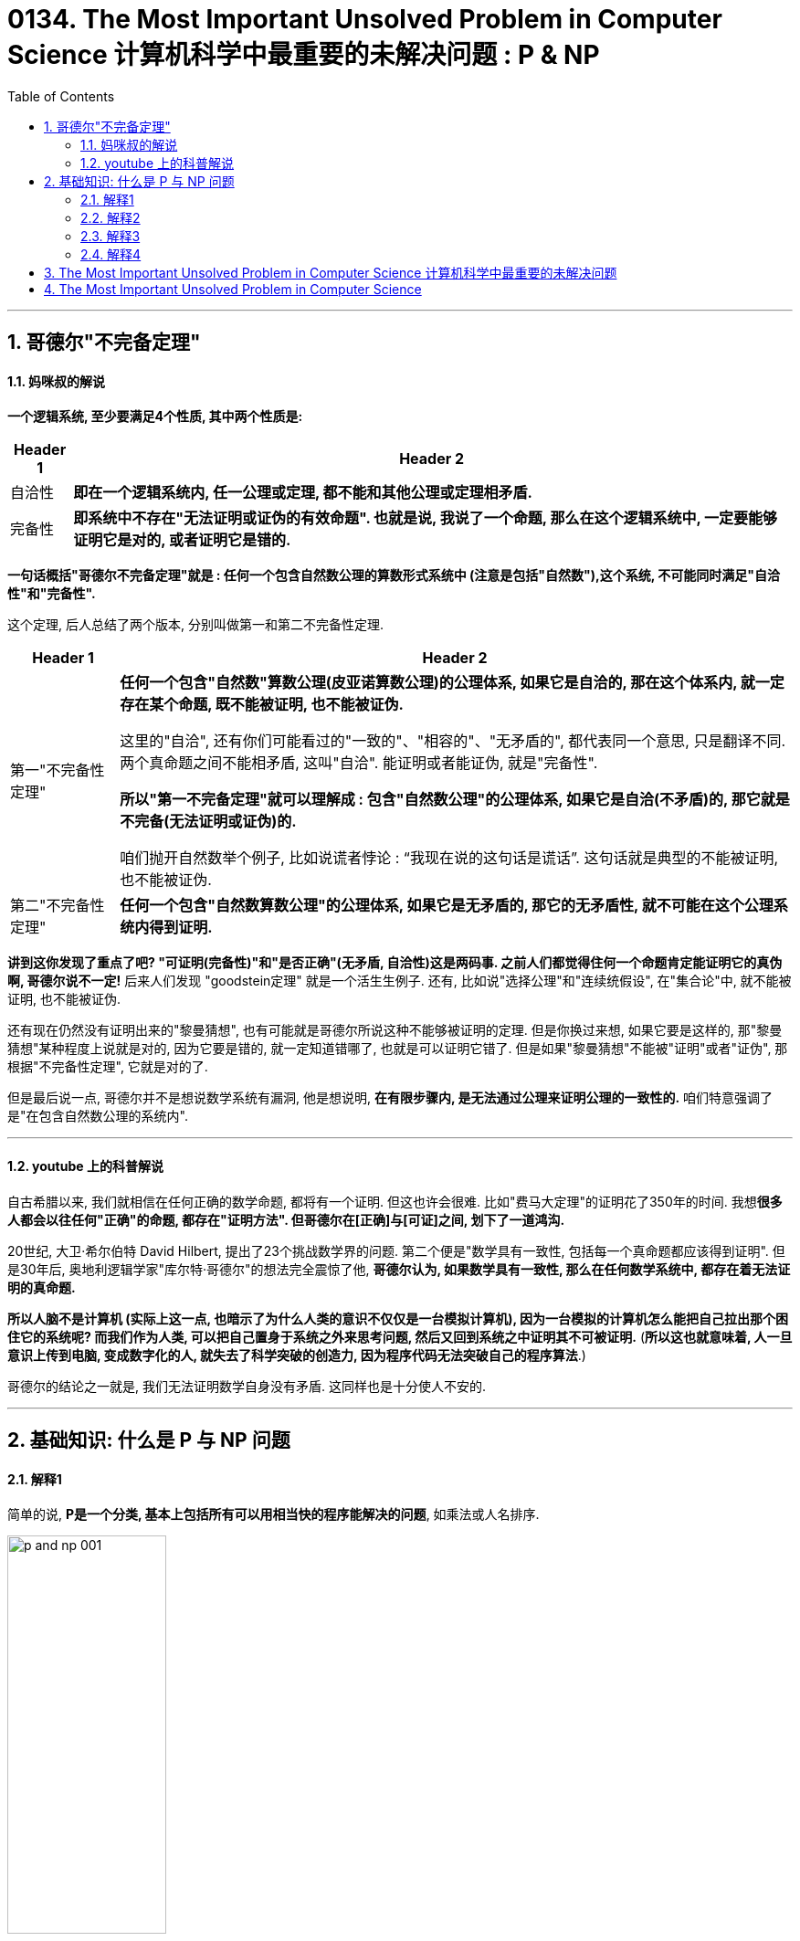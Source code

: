 
= 0134. The Most Important Unsolved Problem in Computer Science 计算机科学中最重要的未解决问题 : P & NP
:toc: left
:toclevels: 3
:sectnums:

'''

== 哥德尔"不完备定理"

==== 妈咪叔的解说

*一个逻辑系统, 至少要满足4个性质, 其中两个性质是:*
[.small]
[options="autowidth" cols="1a,1a"]
|===
|Header 1 |Header 2

|自洽性
|*即在一个逻辑系统内, 任一公理或定理, 都不能和其他公理或定理相矛盾.*

|完备性
|*即系统中不存在"无法证明或证伪的有效命题". 也就是说, 我说了一个命题, 那么在这个逻辑系统中, 一定要能够证明它是对的, 或者证明它是错的.*
|===

*一句话概括"哥德尔不完备定理"就是 : 任何一个包含自然数公理的算数形式系统中 (注意是包括"自然数"),这个系统, 不可能同时满足"自洽性"和"完备性".*

这个定理, 后人总结了两个版本, 分别叫做第一和第二不完备性定理.

[.small]
[options="autowidth" cols="1a,1a"]
|===
|Header 1 |Header 2

|第一"不完备性定理"
|*任何一个包含"自然数"算数公理(皮亚诺算数公理)的公理体系, 如果它是自洽的, 那在这个体系内, 就一定存在某个命题, 既不能被证明, 也不能被证伪.* +

这里的"自洽", 还有你们可能看过的"一致的"、"相容的"、"无矛盾的", 都代表同一个意思, 只是翻译不同.  +
两个真命题之间不能相矛盾, 这叫"自洽". 能证明或者能证伪, 就是"完备性". +

*所以"第一不完备定理"就可以理解成  : 包含"自然数公理"的公理体系, 如果它是自洽(不矛盾)的, 那它就是不完备(无法证明或证伪)的.*

咱们抛开自然数举个例子, 比如说谎者悖论 : “我现在说的这句话是谎话”. 这句话就是典型的不能被证明, 也不能被证伪.

|第二"不完备性定理"
|*任何一个包含"自然数算数公理"的公理体系, 如果它是无矛盾的, 那它的无矛盾性, 就不可能在这个公理系统内得到证明.*

|===

*讲到这你发现了重点了吧? "可证明(完备性)"和"是否正确"(无矛盾, 自洽性)这是两码事. 之前人们都觉得住何一个命题肯定能证明它的真伪啊, 哥德尔说不一定!* 后来人们发现 "goodstein定理" 就是一个活生生例子. 还有, 比如说"选择公理"和"连续统假设", 在"集合论"中, 就不能被证明, 也不能被证伪.


还有现在仍然没有证明出来的"黎曼猜想", 也有可能就是哥德尔所说这种不能够被证明的定理. 但是你换过来想, 如果它要是这样的, 那"黎曼猜想"某种程度上说就是对的, 因为它要是错的, 就一定知道错哪了, 也就是可以证明它错了. 但是如果"黎曼猜想"不能被"证明"或者"证伪", 那根据"不完备性定理", 它就是对的了.

但是最后说一点, 哥德尔并不是想说数学系统有漏洞, 他是想说明, *在有限步骤内, 是无法通过公理来证明公理的一致性的.* 咱们特意强调了是"在包含自然数公理的系统内".

'''

==== youtube 上的科普解说

自古希腊以来, 我们就相信在任何正确的数学命题, 都将有一个证明. 但这也许会很难. 比如"费马大定理"的证明花了350年的时间. 我想**很多人都会以往任何"正确"的命题, 都存在"证明方法". 但哥德尔在[正确]与[可证]之间, 划下了一道鸿沟. **

20世纪, 大卫·希尔伯特 David Hilbert, 提出了23个挑战数学界的问题. 第二个便是"数学具有一致性, 包括每一个真命题都应该得到证明". 但是30年后, 奥地利逻辑学家"库尔特·哥德尔"的想法完全震惊了他, *哥德尔认为, 如果数学具有一致性, 那么在任何数学系统中, 都存在着无法证明的真命题.*

*所以人脑不是计算机 (实际上这一点, 也暗示了为什么人类的意识不仅仅是一台模拟计算机), 因为一台模拟的计算机怎么能把自己拉出那个困住它的系统呢? 而我们作为人类, 可以把自己置身于系统之外来思考问题, 然后又回到系统之中证明其不可被证明.* (*所以这也就意味着, 人一旦意识上传到电脑, 变成数字化的人, 就失去了科学突破的创造力, 因为程序代码无法突破自己的程序算法*.)

哥德尔的结论之一就是, 我们无法证明数学自身没有矛盾.  这同样也是十分使人不安的.











'''

== 基础知识: 什么是 P 与 NP 问题

==== 解释1

简单的说, *P是一个分类, 基本上包括所有可以用相当快的程序能解决的问题*, 如乘法或人名排序.

image:/img/p and np 001.png[,45%]

*还有一个NP分类, 是只要你能得到正确的解决方案, 就可以在一个合理的时间量里, 来检验这个解决方案是否正确.* +
NP类太令人疯狂了, 因为它包含了许多重要的问题.

image:/img/p and np 002.png[,45%]
image:/img/p and np 003.png[,45%]

*如果很幸运, 你也可能发现某个NP问题其实是属于P的, 那么这个问题就有了快速的解决方式, 即我们能用编程程序来解决它.*

image:/img/p and np 004.png[,45%]

但其它很多问题, 就没那么幸运了. +
於是**人们开始怀疑, 是否所有的NP问题其实都是P? 或者NP中的问题, 是否真的比P的那些更难? 这就是P与NP问题.**

image:/img/p and np 005.png[,45%]
image:/img/p and np 006.png[,45%]

*若所有NP问题, 其实都是P问题的话, 那么很多重要但未解的谜题, 就可以用电脑编程来轻易解决了. 特别是生物学和治疗癌症的难题, 以及商业和经济里的难题, 就可以在一夜之间得到奇迹一般的解答.* 或是破解网路金融的加密, 因为它是基于NP问题的.

可以把NP里问题, 看作是像“填字谜题”, 比如数独. 解数独需要很长的时间, 但若我给你已经解决了问题的"数独网格表", 你能很快验证它(即答案)是否正确.

image:/img/p and np 007.png[,45%]

*还有一种比NP更难的问题, 甚至连检查答案的对错都很难. 像是棋局下一步怎么下最好? 我可以告诉你答案,但你怎么会知道到底对不对? 这个问题大到我们永远无法做出一套算法来解决.* 对我们来说, 这就不是一个很好的谜题, 因为我们不可能知道是否已经真正解决了它.

而在P类的谜题中, 检查答案的时间, 都是合理的. 在NP类, 检查答案也是可以的.

*所以问题就是: 如果能快速地检验答案, 是否代表也有快速的方法, 来破解问题呢?* 没人知道答案. 但搞清楚这件事, 能让我们知道一些计算的本质问题.

*P : 代表“多项式时间”P类的问题中, 解决问题的步数.  +
所需要的时间, 可以依问题大小, 用"多项式函数"表达*

image:/img/p and np 009.png[,45%]
image:/img/p and np 010.png[,45%]

几乎每个人都认为NP问题, 比P更多.  但我们还没有能够证明这一点.

image:/img/p and np 011.png[,45%]

在1970年代初, 找快速解法这件事传来坏消息, 复杂度研究发现, *好多的NP问题其实基本上都卡在相同问题上! 可用简单的多项式时间转换, 这些相同的问题称为"NP-complete".* 我们把数独和蛋白质折叠问题, 就加入这一类中. +

*NP-complete 数学术语它的意思是: 这些问题是所有NP问题中真正困难的部分. 如果可找到解决任何NP-complete 问题的快速程序, 就可以解决所有NP问题.*



image:/img/p and np 012.png[,45%]

所以数独之所以这么难, 就是因为它和蛋白质折叠, 有着相同的NP-complete问题. 如果你可以想出一个数独的快速解, 一定要让人知道好不好? 因为快速的解决"蛋白质折叠"问题, 将有助于我们治疗癌症.

*那么为什么证明"P与NP是不是相等"这么难呢? 有趣的是, "证明"本身就是个NP问题.*

*除了NP, 还有更难搞的“EXP”(指数)类问题.* 像是"下棋的最佳棋路?", 运算和险查, 都要耗费指数时间.

image:/img/p and np 013.png[,45%]

这上面一整块区域, 至少都比 NP-complete 难, 被称为“NP-hard".

image:/img/p and np 014.png[,45%]

另外还有“CO-NP”类, 不像NP是能容易检查正确答案, 但它很容易排除错误答案.

image:/img/p and np 015.png[,45%]

还有“P-SPACE”类的问题, 这些问题是若给无限时间, 只使多项式数量存储空间单位的话, 就可以解决.

image:/img/p and np 016.png[,45%]

还有在多项式时间内, 有几率被解决的问题. 这类被称为“BPP”, 它也是可能跟实际上P类相等的一类. BPP的量子计算模拟称为BQP.

image:/img/p and np 017.png[,45%]
image:/img/p and np 018.png[,45%]

image:/img/p and np 019.png[,45%]

这个地方有很多不同定义的小类, 其中的一些被证明是问题的无限层叠, 会比它们之下的稍困难一些.

image:/img/p and np 020.png[,45%]
image:/img/p and np 021.png[,45%]
image:/img/p and np 022.png[,45%]

*这整个复杂度大观园, 它们共同核心真正的主题其实就是: 在给定空间和时间下, 什么可以计算的出来?*



'''

==== 解释2

[.small]
[options="autowidth" cols="1a,1a"]
|===
|Header 1 |Header 2

|P问题 (解决的时间, 呈"多项式"增长)
|P问题，或者可以在"多项式"时间内解决的问题,是计算机相对容易解决的问题类型。 +
我们每天使用电脑做的绝大部分事情, 你可以把它想象成解P中的各种向题。


image:/img/p and np 029.png[,40%] +

多项式是一种数学函数, 比如: latexmath:[ f(n) = n^2] +
image:/img/p and np 030.png[,40%]


**计算机解决"P问题"所需的时间呈"多项式"增长, 随着输入量而增加。 **+
如果有足够的计算能力, P问题中的所有问题, 都可以用计算机在实际的时间内解决。

image:/img/p and np 031.png[,40%]


|NP问题 (解决的时间, 呈"指数级"增长)
|NP问题是一类具有唯一特征的问题。如果给出了解决方案，那么验证它是否正确, 就变得又快又容易。 +
*易解的"P问题", 包含在所有"NP问题"的类别中. 因为它们也可以在"多项式时间"内相对较快地得到验证。* +
image:/img/p and np 032.png[,40%]

然而，有一类NP问题很容易检验, 然而似乎很难在第一时间解决。比如数独和填字游戏, "验证答案"的速度比"解决答案"的速度要快得多。*它们的复杂性, 随着输入的增加, 呈"指数增长".* +
image:/img/p and np 033.png[,40%]
image:/img/p and np 034.png[,40%]

这样, 大量输入增加的复杂性, 很快就会超过计算机的极限. 单靠暴力破解就几乎是不可能的了。 所花的时间到宇宙毁灭, 也不够解决出问题. +
image:/img/p and np 035.png[,40%]

科学家证明了一些NP问题, 其实是属于更简单的P类. 这样, 计算机程序就能用来解决这些问题. 这就引出了一个疑问, 是否所有的NP问题都属于P问题吗? 换言之, 今天的计算机, 能解决人类所有看起来难以解决的问题吗? +
如果能证明 NP=P, 则这会带来深远的影响, 人类就能用电脑(包括人工智能)解决世上几乎所有的问题. 同样, 这也意味着, 所有现有的加密方法, 都能被破解. 各国的军事机密, 你的在线隐私, 加密钱包, 安全保障会立即失效.

科学家也发现了**"NP完备性"的现象, 即: 几乎所有NP中众所周知的难题, 实际上都是等价的。 这意味着, 如果你能证明其中一个NP 等于 P, 就等于你解决了所有NP问题. ** +
image:/img/p and np 036.png[,40%]
image:/img/p and np 037.png[,40%]

已知的"NP完全问题"有数百个, 找到一个单一的解决方案, 就能在多个方面取得突破, 包括物理学、经济学和生物学。 +
"NP完全问题"包括一系列你可能听说过的著名问题, 包括: +
image:/img/p and np 038.png[,40%]
image:/img/p and np 039.png[,40%]
image:/img/p and np 040.png[,40%]

然而，大多数计算机科学研究人员认为, P不等于NP。证明"P不等于NP"是最难的问题之一.

|===







==== 解释3

image:/img/0124.svg[,80%]



*"时间复杂度"并不是表示一个程序解决问题需要花多少时间，而是当问题规模扩大后，程序需要的时间长度, 增长得有多快。* +
也就是说，对于高速处理数据的计算机来说，处理某一个特定数据的效率, 不能衡量一个程序的好坏，而应该看当这个数据的规模变大到数百倍后，程序运行时间是否还是一样，或者也跟着慢了数百倍，或者变慢了数万倍。

[.small]
[options="autowidth" cols="1a,1a"]
|===
|时间复杂度 |解释

|O(1)的时间复杂度 /常数级复杂度
|*不管数据有多大，程序处理花的时间始终是那么多的*，我们就说这个程序很好，具有 O(1)的时间复杂度，也称"常数级复杂度"

|O(n)
|*数据规模变得有多大，花的时间也跟着变得有多长，这个程序的时间复杂度就是 O(n).* +
比如找n个数中的最大值；而像冒泡排序、插入排序等

image:/img/p and np 023.png[,40%]


|latexmath:[ O(n^2)]
|数据扩大2倍，时间变慢4倍的，属于 latexmath:[ O(n^2)] 的复杂度。

image:/img/p and np 024.png[,40%]


|latexmath:[ O(n^n)]
|还有一些穷举类的算法，*所需时间长度成几何阶数上涨*，这就是  latexmath:[ O(n^n)] 的**"指数级"复杂度**，甚至  stem:[ O(n!)] 的**"阶乘级"复杂度**。

image:/img/p and np 025.png[,40%]


不会存在  latexmath:[ O(2n^2)] 的复杂度，因为前面的那个“2”是系数，根本不会影响到整个程序的时间增长。 +
image:/img/p and np 026.png[,40%]

同样地，  latexmath:[ O(n^3 + n^2)]  的复杂度也就是  latexmath:[ O(n^3)] 的复杂度。 +
image:/img/p and np 027.png[,40%]


我们会说，一个 latexmath:[ O(0.01 n^3)]  的程序的效率比 latexmath:[ O(100 n^2)] 的效率低，尽管在 n 很小的时候，前者优于后者，但后者时间, 随数据规模增长得慢，最终 latexmath:[ O(n^3)] 的复杂度将远远超过 latexmath:[ O(n^2)] 。 +
image:/img/p and np 028.png[,40%]


我们也说， latexmath:[ O(n^{100})] 的复杂度小于 latexmath:[ O(1.01^n)] 的复杂度。 +
image:/img/p and np 041.png[,40%]


|===

容易看出，前面的几类复杂度, 被分为两种级别，其中后者的复杂度, 无论如何都远远大于前者： +
-> 一种是   latexmath:[ O(1), O(log(n)), O(n^a)]  等，我们把它叫做"多项式级"的复杂度，因为它的规模n出现在"底数"的位置； +
-> 另一种是 latexmath:[ O(a^n), O(n!)]  型复杂度，它是**"非多项式级"的，其复杂度计算机往往不能承受。**

image:/img/p and np 042.png[,40%]

*当我们在解决一个问题时，我们选择的算法通常都需要是"多项式级"的复杂度，*"非多项式级"的复杂度需要的时间太多，往往会超时，除非是数据规模非常小。

自然地，人们会想到一个问题：**会不会所有的问题, 都可以找到复杂度为"多项式级"的算法呢？**很遗憾，答案是否定的。有些问题甚至根本不可能找到一个正确的算法来，这称之为“不可解问题”(Undecidable Decision Problem)。

例如, Hamilton回路。问题是这样的：给你一个图，问你能否找到一条经过每个顶点一次且恰好一次（不遗漏也不重复）最后又走回来的路（满足这个条件的路径叫做 Hamilton回路 ）。这个问题现在还没有找到"多项式级"的算法。事实上，这个问题就是我们后面要说的"NPC问题"。 +
image:/img/Hamilton回路.webp[,20%]

[.small]
[options="autowidth" cols="1a,1a"]
|===
|Header 1 |Header 2

|P类问题
|**如果一个问题, 可以找到一个能在"多项式"的时间里解决它的算法，那么这个问题就属于P问题。** +
**P是英文单词"多项式"的第一个字母。** +

哪些问题是P类问题呢？通常 NOI (全国青少年信息学奥林匹克"竞赛") 和 NOIP (全国青少年信息学奥林匹克"联赛") 不会出不属于"P类问题"的题目。我们常见到的一些信息奥赛的题目, 都是P问题。道理很简单，一个用穷举换来的"非多项式级时间"的超时程序, 不会涵盖任何有价值的算法。

|NP类问题
|NP问题不是非P类问题。**"NP问题"是指"可以在多项式的时间里, 验证一个解"的问题。**NP问题的另一个定义是，*"可以在多项式的时间里, 猜出一个解"的问题。* +

在这类题中，找到一个解很困难，但验证一个解很容易。比如验证一个解只需要O(n)的时间复杂度. +
*对于不是"NP问题"的问题，即你猜到了解, 但是没用，因为你不能在多项式的时间里去验证它。*

很显然，前面所说的"Hamilton回路"就是NP问题，因为验证"一条路是否恰好经过了每一个顶点"非常容易。但我要把问题换成这样：试问一个图中, 是否不存在"Hamilton回路"。这样问题, 就没法在"多项式的时间里"进行验证了，因为除非你试过所有的路，否则你不敢断定它“没有Hamilton回路”。

**之所以要定义NP问题，是因为通常只有"NP问题"才可能找到"多项式"的算法。**我们不会指望一个连"多项式地验证一个解都不行"的问题, 存在一个"能解决该问题的多项式级的算法"。信息学中的号称最困难的问题——“NP问题”，实际上是在探讨NP问题与P类问题的关系。

很显然，**所有的P类问题, 都是NP问题。也就是说，能"多项式地解决一个问题"，必然能"多项式地验证一个问题的解"**——既然正解都出来了，验证任意给定的解, 也只需要比较一下就可以了。


关键是，**人们想知道 : 是否所有的"NP问题", 都是"P类问题"?**我们可以再用集合的观点来说明。如果把所有P类问题归为一个集合P中，把所有 NP问题划进另一个集合NP中，那么，显然有P属于NP。现在，*所有对NP问题的研究都集中在一个问题上，即究竟是否有P=NP？通常所谓的“NP问题”，其实就一句话：证明或推翻P=NP。*

目前为止这个问题还“啃不动”。但是，**人们普遍认为，P=NP不成立，**也就是说，多数人相信，存在至少一个不可能有多项式级复杂度的算法的NP问题。**人们如此坚信P≠NP是有原因的，就是在研究NP问题的过程中, 找出了一类非常特殊的NP问题, 叫做"NP-完全问题"，也即所谓的"NPC问题"。C是英文单词“完全 complete ”的第一个字母。**

|NPC问题
|为了说明NPC问题，我们先引入一个概念——约化(Reducibility，有的资料上叫“归约”)。 +
简单地说，*一个问题A可以"约化为"问题B的含义即是 : 可以用问题B的解法, 来解决问题A. 或者说，问题A可以“变成”问题B。*

**“问题A可约化为问题B”有一个重要的直观意义：B的时间复杂度, 高于或者等于A的时间复杂度。**也就是说，问题A不比问题B难。这很容易理解。既然问题A能用问题B来解决，倘若B的时间复杂度比A的时间复杂度还低了，那A的算法就可以改进为B的算法，两者的时间复杂度还是相同。正如解一元二次方程比解一元一次方程难，因为解决前者的方法可以用来解决后者。

好了，**从约化的定义中我们看到，一个问题约化为另一个问题，"时间复杂度"增加了，问题的应用范围也增大了。通过对某些问题的不断约化，我们能够不断寻找复杂度更高，但应用范围更广的算法, 来代替复杂度虽然低，但只能用于很小的一类问题的算法。**

*很显然，约化具有一项重要的性质：约化具有传递性。如果问题A可约化为问题B，问题B可约化为问题C，则问题A一定可约化为问题C。*

当然，*我们所说的“可约化”是指的可“多项式地”约化(Polynomial-time Reducible)，即变换输入的方法是能在"多项式的时间里"完成的。约化的过程只有用"多项式的时间完成"才有意义。*

再回想前面讲的P和NP问题，联想起"约化"的"传递性"，自然地，**我们会想问，如果不断地"约化"上去，不断找到能“通吃”若干小NP问题的一个稍复杂的大NP问题，那么最后, 是否有可能找到一个"时间复杂度"最高，并且能“通吃”所有的 NP问题的这样一个超级NP问题？答案居然是肯定的。** +

**也就是说，存在这样一个NP问题，所有的NP问题都可以约化成它。换句话说，只要解决了这个问题，那么所有的NP问题都解决了。这种问题的存在难以置信，并且更加不可思议的是，这种问题不只一个，它有很多个，它是一类问题。这一类问题就是传说中的"NPC 问题"，也就是"NP-完全问题"。**

NPC问题的出现, 使整个NP问题的研究得到了飞跃式的发展。我们有理由相信，NPC问题是最复杂的问题。再次回到全文开头，我们可以看到，**人们想表达一个问题不存在"多项式"的高效算法时, 应该说它“属于NPC问题”。**此时，我的目的终于达到了，*我已经把NP问题和NPC问题区别开了。*

*"NPC问题"的定义非常简单。同时满足下面两个条件的问题, 就是NPC问题: 首先，它得是一个NP问题；然后，所有的NP问题都可以约化到它。* +
证明"一个问题是NPC问题"也很简单。先证明它至少是一个NP问题，再证明其中一个已知的NPC问题能约化到它（由约化的传递性，则NPC问题定义的第二条也得以满足；至于第一个NPC问题是怎么来的，下文将介绍），这样就可以说它是NPC问题了。

**既然所有的NP问题都能约化成NPC问题，那么只要任意一个NPC问题找到了一个多项式的算法，那么所有的NP问题都能用这个算法解决了，NP也就等于P 了。**因此，给NPC找一个多项式算法太不可思议了。因此，前文才说，“正是NPC问题的存在，使人们相信P≠NP”。我们可以就此直观地理解，*NPC问题目前没有多项式的有效算法，只能用指数级甚至阶乘级复杂度的搜索。*

|NP-Hard问题
|**"NP-Hard问题"是这样一种问题 : 它满足"NPC问题"定义的第二条, 但不一定要满足第一条（就是说，"NP-Hard问题"要比 "NPC问题"的范围广）。** +

**"NP-Hard问题"同样难以找到"多项式"的算法，**但它不列入我们的研究范围，因为**它不一定是NP问题。 也就是说, 即使"NPC问题"发现了"多项式级"的算法，"NP-Hard问题"有可能仍然无法得到"多项式级"的算法。**

事实上，由于NP-Hard 放宽了限定条件，它将有可能比所有的"NPC问题"的时间复杂度更高, 从而更难以解决。

NP-Hard 问题：若问题A不属于 "NP 问题"，已知某—"NPC 问题"可在多项式时间之内转化为问题A，则称A为NP-Hard难题。例如，“TSP”(旅行商问题) 是 NP-Hard问题.

**"NP-Hard问题"难以找到一个有效的算法，并且认为, 这类问题的大型实例不能用精确算法求解，必须寻求这类问题的有效的近似算法，**比如最短路径（TSP(旅行商问题)、VRP(车辆路径问题)等）. *验证其中某一个解是否为最优都是很难的一件事情，除非全部试验一遍.*

- 旅行商问题 (Traveling Salesman Problem，TSP)，又叫货郎担问题，它是图论中一个经典的组合优化问题。经典的TSP可以描述为：**一个商品推销员要去若干个城市推销商品，**该推销员从一个城市出发，需要经过所有城市一次并且仅一次之后，回到出发城市。*问他应如何选择在城市之间的行程路线，以使他走过的总路程最短。* +
image:/img/p and np 043.jpg[,30%]

- 车辆路径问题（vehicle routing problem, VRP），它是指一定数量的客户，各自有不同数量的货物需求. **配送中心向客户提供货物，**由一个车队负责分送货物，组织适当的行车路线，目标是使得客户的需求得到满足，并能在一定的约束下，*达到诸如路程最短、成本最小、耗费时间最少等目的。* +

image:/img/Classical-Vehicle-Routing-Problem.png[,50%]

逻辑电路问题, 是NPC类问题的“鼻祖”。有了第一个NPC问题后，一大堆NPC问题就出现了，因为**再证明一个新的NPC问题, 只需要将一个已知的NPC问题约化到它就行了。**后来，Hamilton 回路成了NPC问题，TSP问题也成了NPC问题。*现在被证明是NPC问题的有很多，对于任何一个, 只要找到了多项式算法的话, 那么所有的NP问题都可以完美解决了。*

|===

'''

==== 解释4

"公理化方法"是说，我们可以这样来开创一个数学分支∶ **先是构建一套基本假设——“公理”，然后从这套公理出发进行逻辑推导，从而产生出这个数学分支中的所有事实。这样，"真理"就化归为“能从公理出发而得到证明的东西”。**这个数学观点最早是由古希腊数学家泰勒斯于公元前700年前后提出的.  +
例如，欧几里得在他著作《原理》中，就是首先列出 5条基本公理，然后从这些公理出发, 推导出所有的定理, 来阐述几何学的。

公理化方法的问题在于，如何“构建”公理，这并不容易。欧几里得的“平行”公设就引发了人们数百年的争论，这导致了数学家研究出各种“非欧几何”。

直到19世纪后期，希尔伯特进行了一次严密的研究，一套完整的几何公理才得以建立起来。之后, 希尔伯特提出，对于数学的任何其他分支, 都能够“构建出”一套公理，这一想法后来被称为"希尔伯特计划"。*希尔伯特希望在数学的任何领域，写出一套基本的假设（公理），而这个数学分支中的所有事实, 都可以由这套公理推出，这在理论上可行的。*

1931年，**哥德尔的"不完备定理"（不完全性定理）**令整个数学界为之震惊。**他的发现就是这个假设并不成立。他证明在数学的任何包含初等算术的部分中，不论你写出多少条公理，总是会存在一些正确的陈述无法从这些公理出发而得到证明。这彻底粉碎了希尔伯特计划。**


设想你是一位推销员，你的大本营在A城市。你必须驾车去B、C和D这三个城市推销商品，从A出发，最后还要回到A。如何安排路线, 才能使你走过的总路程尽可能地短? +
这相当于是个全排列: 即一共有 latexmath:[ 3! = 3*2=6] 种不同的路径选择. +

image:/img/p and np 044.webp[,30%]

如果是要去10个城市呢? 就是 latexmath:[ 10!=3.6288\times 10^6 ]

由于"阶乘数"增长得如此之快，还没增加几个城市，计算机也不堪重负了。

替代的解决方法有两种:

1. 一种方法是寻求"近似解"。我们不是去寻找一条总路程最小的路线，而是去寻找一条与最佳路线的长度偏差落在（比方说）5%以内的路线。
2. 另一种方法是, 只对一些特定的城市组合(即子集), 来寻求一个准确的答案，以减少可能路线的数目。但这种方法有个明显的缺点，就是你得到的答案只适用于特定"某个组"的情况。增加或减少一个城市(即子集变动了)，就得重头再来算。

在工业制造种, 比如汽车制造中, 也面临着相同的问题(计算所有"工序所需的最长耗时"). 我们也是用"分组"(分成一个个子集)来解决.  一旦你将这些工作分了组，使得每组工作, 可以与所有其他组同时进行，那么计算"总时间", 你只需将每组中的工作时间加起来，然后在这些时间中找出一个最长的。

数学家进一步思考的是: 能否证明一个问题"真的不存在有效的解法"（不考虑近似方法）? 如果能证明"一个问题的确实现不了能求得精确解", 那么一开始就去花费大量的时间和计算资源来试图解决它, 就是没有意义的了。

*即, 能否找出一种方法, 来度量在一台计算机上执行一项特定任务, 需要多长时间?*
以推销员问题为例，答案（至少）依赖两样东西∶ 所使用的计算机, 和城市的数量。

很明显，**一个问题所涉及的数据越多，花费在计算上的时间也越长。但是长出多少呢？**如果数据总量增加了一个确定的数量，计算时间会增加多少呢？例如，如果我们将数据总量翻一番，计算时间是不是也会翻一番？ *我们要做的, 是弄清楚这个计算所涉及的基本步骤有多少。这就把问题从"度量时间"转化为对"基本步骤"计数了。*

**什么是一个基本步骤？以算术为例，一个"基本步骤"就是"将两个单独的数相加或相乘"。**算上进位，把两个N位数相加至多涉及3N个基本步骤。例如，将两个4位数相加需要3×4=12个基本步骤。


把两个N位数相乘的标准方法涉及N^2个基本的整数对乘法，最多再加上处理进位的N个加法。一共最多有N^2＋N个基本运算。注意到表达式N^2＋N的值总是小于N^2＋N^2，即2N^2。于是，两个N位数相乘所涉及的基本运算少于2N^2个。

image:/img/p and np 045.webp[,40%]


既然我们只是同意用"基本步骤"来进行分析，而不是用"计算时间"进行分析，我们或许应该称之为“线性基本步骤”而不是“线性时间”。但是由于这类分析的原本目的是要了解计算机执行一个特定任务需要花多少时间，所以最初采用了“线性时间”，这就固定了下来。

我们可以假定，任何基本运算都需要相同的固定时间，那么基本步骤的数目就直接对应于计算所花的时间。

词组“线性时间”中的“线性”是指，如果你画出"步骤数目"与"数据规模"之间关系的图像，那将是一条直线。（直线的方程式将是S=CN，S是步骤数目。）

相应地，乘法是一个"平方时间"过程。一般来说，如果一个过程, 对规模为N的数据, 至多需要C×N^2个步骤来完成，其中C是某个固定的数，那么它就被说成是以平方时间运行。

*一个比"线性时间过程"和"平方时间过程"更为一般的概念, 是“多项式时间过程”，一个"多项式时间过程", 是对规模为N的数据, 至多需要 C×N^k 个基本运算的过程，其中C和k是某两个固定的数。*

*所有的算术四则运算（加、减、乘、除）, 都是"多项式时间过程"。*

**当面对一个计算过程时，理论工作者就寻找这样一个代数表达式（例如CN、CN^2或CN^k），它能给出这一过程"对于规模已知为N的数据来说，所需要的基本步骤数目"的一个上界估计。**他们称这样的表达式为**这个过程的"时间复杂性函数"。**

[.small]
[options="autowidth" cols="1a,1a"]
|===
|Header 1 |Header 2

|多项式时间过程
|多项式时间过程, 是以"多项式表达式"为"时间复杂性函数"的过程。

大致而言，多项式时间过程, 是计算机能有效处理的一种过程。**如果那两个固定的数C和k都十分巨大，那么计算时间可达数亿年。**不过在实际上，日常生活中往往会产生的"多项式时间过程"所具有的C和k的值, 是完全适度的，k一般是个一位数，因此它们确实能被计算机有效地处理。

|指数时间过程
|*还有一个类型称为“指数时间过程”，当数据规模为N时，需要2^N个基本步骤来完成的过程*（底数也可以是某个大于2的数）。

**"指数时间过程"几乎无法在计算机上运行，因为随着N的增大，步骤增加速度太快。**如果在一个国际象棋盘上以2^N的规律放硬币，那么最后一格硬币的高度能一直伸到半人马座的比邻星（37万亿千米）。

对于在工业和商业中产生的**几乎所有的"指数时间过程"，即使要处理规模相当适度的数据，也要让世界上最快的计算机花上比宇宙寿命还要长的时间。**

显而易见，*如果对于一个特定的问题，你所知道的唯一解决方法是使用"指数时间过程"，那么你将不可能解决这个问题，除非数据规模非常小。*
|===


NP问题

"多项式时间过程"与"指数时间过程"之间的鸿沟, 也说明了这种分类的一个明显缺点∶它太过粗略了。数学家意识到了这一点后，便寻找中间尺度的过程复杂性。他们注意到，**对于像求解推销员问题的过程来说，困难并不是由于复杂的计算。**使得问题几乎无法解决的原因，*是需要检查的可能性的数量之多，使得完成全部过程所需要的时间长得令人绝望。*

为了试图把这种过程, 与一种真正"复杂计算"的过程, 区分出来，数学家提出了第三种类型∶"非确定性多项式时间过程"，或简称"NP过程"。由于通常的计算机都是确定性的，所以采用“非确定性”这个词会给人们一个暗示，即这个新概念是一个理论的东西，与实际的计算基本无关。下面是它的大致思想。

设想你有一台这样的计算机，它能在一次计算的某些阶段, 从许多备选的数中作出一个完全随机的选择。比方说，当面对推销员问题的一个具体例子的时候，这台计算机能从这位推销员可以走的所有可能的路线中, 随机地选出一条。为了解出这个问题，这台计算机选出一条路线, 并算出相应的总距离。这条选出的路线不是最短路线的概率是极大的。但假定这台特别的计算机, 具有好得不可思议的运气，使得它总是作出最佳的选择。于是它会在多项式时间内解决这个问题。作出一个随机猜测并能幸运地猜中的本领，使得我们避开了可能性的数量大得令人绝望这个难题。

**一般说来，如果一个问题或任务, 可以用一台非确定性计算机在"多项式时间"内解出或完成，我们就说它是NP型的，**而非确定性计算机, 就是能从一系列备选对象中, 作出一个随机选择, 而且能极其幸运地选中的计算机。

*但要注意的是，这种计算机必须要检验它的猜测的正确性。NP类的本质在于，仅仅是"可能性的巨大数量"造成了困难。对于一个NP问题，"检验一个给定的答案是否正确"这件事, 必须是能在"多项式时间内"完成的。*

从直觉上说，NP问题介于"多项式时间问题"（简称P问题）与"指数时间问题"之间。因为NP概念建立在一个完全不现实的想法上，即有一种计算机能老是作出最佳的随机选择，所以它是纯理论的。然而它显示出相当大的重要性。一个理由是，*在工业和管理中出现的大多数"指数时间问题"都是NP型的。使得它们很难解决的原因, 并不是有关的计算很复杂，而是必须对极其大量的实质上相同的情况, 重复执行一种相对容易的计算。*

当NP分类于20世纪60年代第一次被提出时，计算机科学家臆断P类与NP类并不是同一个类——**虽然每个P问题当然都是NP问题，但是有一些NP问题肯定不属于P类。**理由是，看来一台运行"多项式时间"算法的标准计算机, 无论如何也不可能表现得像一台想象的非确定性计算机作准确猜测时那样。例如，专家们认为，如果没有一台假想的非确定性计算机的准确猜测能力，推销员问题也许根本不可能在多项式时间内解决。

人人都认为这只是个时间问题∶迟早有人会给出某个可证明不属于P类的NP问题——不是推销员问题，就是其他什么问题——从而证明P和NP是不同的问题类。但这件事至今没有发生。也没有人能证明相反的结论。于是，P对NP问题产生了。

20世纪60年代后期，这个问题已相当重要。*工业与管理中的许多重要问题, 都被证实是NP问题。如果能证明P就是NP，那无疑将激发人们以极大的努力去找出解决这些重要问题的有效过程。*

我应该指出，**即使证明了NP与P相同，这本身并不能导致人们得出解决具体的NP问题的有效过程。它表明的只是任何NP问题在原则上可用一个多项式时间过程解决。**关于这样的一个过程可能是什么样的，它不一定会提供什么线索。

这时，库克登场了。**库克证明存在一个特殊的NP问题，它具有一种奇特的性质∶如果这个特殊的问题能用多项式时间过程解决，那么其他任何的NP问题也能。**这是一个关于什么类型的任务可以在一台非确定性计算机上执行的问题。

库克证明其结论的方法是∶他显示了怎样可以将任意给出的NP问题转化成他这个特殊的问题，这样，如果他这个问题能在多项式时间内解决，那么通过转换，那个给出的NP问题也能。库克将这个性质命名为"NP完全性"。根据库克的定义，对于一个NP问题，如果发现了一个可以解决它的"多项式时间过程", 将意味着，NP类中的每一个问题都可以用一个多项式时间过程解决，则这个NP问题被称为"NP完全"的。

虽然库克的问题是一个来自形式逻辑的高度理论性的问题，但没过多久，卡普等人就证明了其他许多更为令人熟悉的NP问题也具有这个NP完全性，其中包括推销员问题。

对工业界人士而言，发现能解决诸如推销员问题的有效过程就意味着利润大幅增长。这并不是说NP完全性就意味着一个问题肯定不能有效地解决。准确点说，证明一个特定的问题是NP 完全的，就对它的难度，以及你将找到一个多项式时间过程来解决它的不可能程度给出了一个尺度。下面解释一下。

现在假设你发现你的NP问题事实上是NP完全的。那么大多数专家就把此作为一个不值得花费时间和精力来为它寻找一个完整解的充足理由。他们转而把自己的精力用在寻找一个好的近似通解上。因此，尽管NP分类具有高度的人为性质，但它的确有助于管理者决定把他们的研究精力投在什么地方。






但是未被解决的P对NP问题依然潜伏在每一件事情后面。一个关于P与NP相同的证明将在原则上使得关于NP 完全性的所有研究都变得徒劳。这样的证明还会对互联网的安全产生严重的后果。因为破译RSA密码是一个NP问题。人们还不知道RSA加密系统的破译问题是不是NP完全的（很可能不是），因此，用不着证明P与NP相同，也许就会研究出这个问题的一个多项式时间解法。而另一方面，如果证明了P与NP相同，那么立即就说明RSA系统的破译问题可以在多项式时间内解决。那样的话，整个互联网的安全系统将处于极不可靠的状态。

P vs NP





P与NP是相同还是不同？发现有许多问题是NP完全的，就意味着数学家有许多种方法来试图证明P=NP。无论哪一个NP完全问题，只要找到一个能解决它的多项式时间过程，那么就立即得到P=NP。例如，一个解决推销员问题的多项式时间过程，就是关于P=NP的一个证明。

不过，要证明P与NP不同，你必须去找一个你能证明不存在多项式时间过程解法的NP问题。这个问题可以是一个已知的问题。例如，如果你能证明推销员问题肯定无法用多项式时间过程解决，那么你就证明了P与NP并不相同。

这并不像你想的那样简单。取某个能解决推销员问题的特殊过程并且证明它不是多项式时间过程，这是不够的。证明迄今研究出的所有过程没有一个是以多项式时间运行，也是不够的。确切地说，你必须证明不可能存在以多项式时间解决这个问题的过程。这意味着你的证明必须考虑可以解决这个问题的任何过程，不仅仅是那些已知的，还要包括将来可能发现的任何过程。

在圈外人看来这也许有些奇怪，但是数学家已在某些情况下能证明关于这种未知的对象集合的结果。库克对NP完全性的证明就是这样一种结果。他证明了如果他那个特殊的NP问题可以在多项式时间内解决，那么包括所有尚未发现的NP问题在内的任何其他NP问题都同样可以在多项式时间内解决。然而，在证明P≠NP的情况中，没人能证明存在某个NP问题，它无法用多项式时间过程求解。这就是P对NP问题为什么会成为一个千禧难题。


https://www.zhihu.com/question/67578069

'''

https://www.scientificamerican.com/article/the-most-important-unsolved-problem-in-computer-science/



== The Most Important Unsolved Problem in Computer Science  计算机科学中最重要的未解决问题


Here’s a look at *the million-dollar math problem* at *the heart of computation* When the Clay Mathematics Institute *put* individual 单独的；个别的;一个人的；供一人用的 $1-million prize bounties *on* seven unsolved mathematical problems, they may have undervalued 低估…的价值 one entry  参赛作品；竞赛答题 — by a lot. +
下面是计算核心的百万美元数学问题。当克莱数学研究所针对七个未解决的数学问题单独颁发 100 万美元奖金时，他们可能低估了其中一项条目的价值——大大低估了。 +

If mathematicians 数学家 were to resolve, in the right way, computer science’s “P versus NP” question, the result *could be worth worlds* more than $1 million — they’d be cracking most online-security systems, revolutionizing  (v.)彻底改变；完全变革 science and even mechanistically 机械地 solving the other six of the so-called Millennium 一千年,千年期 Problems, all of which were chosen in the year 2000. +
如果数学家以正确的方式解决了计算机科学的“P 与 NP”问题，其结果可能价值超过 100 万美元——它将破解大多数在线安全系统，彻底改变科学，甚至机械地解决其他六个所谓的千年问题. 它们都是在 2000 年被选出来的。 +


[.my1]
.案例
====
.If mathematicians were to resolve,
**表示对"将来情况"的假设时，从句的谓语动词, 用过去式(be动词用were)或者“should/were to+动词原形”的形式，**主句的谓语动词用“should/would/could/might+动词原形”的形式. +
-  *If it were to rain tomorrow*, the sports meeting would be put off. 如果明天下雨, 运动会就会延期。

.the result could be worth worlds more than $1 million
在这句话中，"worlds" 的意思是比喻性的，表示价值非常大、远远超过一百万美元。换句话说，这个结果的价值相当于世界上的很多东西的总和，是一个强调巨大价值的说法。
====

*It’s hard to overstate (v.)夸大；夸张；言过其实 the stakes* （在公司、计划等中的）重大利益，重大利害关系 surrounding the most important unsolved problem in computer science. +
对这个围绕计算机科学中最重要的未解决问题, 其重大利益怎么强调都不为过。 +

P versus NP concerns (v.)影响，涉及，牵涉（某人） *the apparent (a.)显而易见；明白易懂；显然 asymmetry* (n.)不对称 between *finding solutions to problems* and *verifying solutions to problems*. +
P 与 NP 问题,  涉及"寻找问题的解决方案" 和"验证问题的解决方案"之间明显的不对称性。 +

For example, imagine (v.) *you’re planning a world tour* to promote (v.) your new book. +
例如，假设您正在计划一次世界巡演, 来宣传您的新书。 +

You pull up 停下来，停车 Priceline 一家线上旅游服务公司 and start testing routes, but *each one you try* blows (v.)（在某事物上）花大钱，挥霍;炸开 your total trip budget. +
您打开 Priceline 并开始测试路线，但您尝试的每一条路线都会超出您的总旅行预算。 +


[.my1]
.案例
====
.blow
[ VN] ~ sth (on sth) : ( informal ) to spend or waste a lot of money on sth （在某事物上）花大钱，挥霍
====

Unfortunately, as *the number of cities* grows (v.) on your worldwide tour, `主` *the number of possible routes* to check `谓` skyrockets (v.)飞涨；猛涨 exponentially (ad.)以指数方式, rapidly *making it infeasible* 不易实行的, 不可行的 even for computers *to exhaustively 彻底地，耗尽一切地 search (v.) through* every case. +
不幸的是，随着你的环球旅行中, 城市数量的增加，可能的检查路线数量呈指数级增长，很快就使得计算机都无法穷尽所有情况, 来进行搜索。 +

But when you complain 抱怨；埋怨；发牢骚, your agent *writes (v.) back* with a solution sequence of flights. +
但是当您抱怨时，您的代理人会回信并提供航班的解决方案序列。 +

You can easily verify (v.) *whether or not their route stays (v.) in budget* by simply checking (v.) that *it hits every city* and *summing (v.) the fares* to compare (v.) against the budget limit. +
您只需检查路线是否到达每个城市, 并将票价相加, 以与预算限制进行比较，即可轻松验证其路线是否在预算之内。 +

Notice (v.) the asymmetry here: *finding a solution* is hard, but *verifying a solution* is easy. +
请注意这里的"不对称性"："找到解决方案"很困难，但"验证解决方案"则很容易。 +


*The P versus NP question* asks (v.) *whether this asymmetry* is real or an illusion. +
P 与 NP 问题, 询问: 这种不对称性, 是真实的, 还是幻觉? +

If you can efficiently verify (v.) a solution to a problem, does that imply (v.) that *you can also efficiently find a solution*? Perhaps *a clever shortcut* can circumvent (v.)设法回避；规避;绕过；绕行；绕道旅行 *searching (v.) through* zillions 很大量 of potential routes. +
如果你可以"有效地验证问题的解决方案"，是否意味着, 你也可以"有效地找到解决方案"？也许一条聪明的捷径可以绕过无数条潜在路线的搜索。 +

For example, if your agent instead *wanted you to find a sequence of flights* between two specific remote airports *while obeying the budget*, you might also *throw up your hands* 没办法处理；放弃；退出(竞争)  at the similarly immense  极大的；巨大的 number of possible routes to check, but in fact, this problem contains enough structure that computer scientists *have developed a fast procedure  （正常）程序，手续，步骤 (algorithm  算法；计算程序) for it* that bypasses (v.) the need for exhaustive (a.)详尽的；彻底的；全面的 search. +
例如，如果您的代理人希望您, 在遵守预算的情况下, 找到两个特定偏远机场之间的一系列航班，您也可能会尝试同样大量的可能路线来检查，但事实上，这个问题包含足够的结构, 使得计算机科学家为其开发了一种快速程序（算法），从而绕过了"穷举搜索"的需要。 +


[.my1]
.案例
====
.throw up one's hands
表示没办法处理；放弃；退出(竞争)
====

You might think *this asymmetry is obvious*: of course *one would sometimes have a harder time* finding a solution to a problem *than* verifying it. +
您可能认为这种"不对称性"是显而易见的：当然，有时"找到问题的解决方案", 比"验证问题"更困难。 +

But *researchers have been surprised before* in thinking that *that’s the case*, only *to discover last-minute that* the solution is just as easy. +
但研究人员之前曾惊讶地认为, 情况确实如此，但在最后一刻才发现, 解决方案同样简单。 +

So `主` every attempt *in which they try to resolve this question* for any single scenario  设想；方案；预测 `谓` only further exposes (v.) *how monumentally (ad.)（用于表述负面性质）极端地，极度地 difficult it is* to prove one way or another. +
因此，他们试图"在任何单一设想下来解决这个问题"的每一次尝试, 都只会进一步暴露出"以某种方式来证明它"是多么困难。 +

P versus NP also *rears (v.)尤指可怖地）巍然耸立 its head* everywhere we look in the computational 使用计算机的；与计算机有关的 world *well beyond* the specifics of our travel scenario — so much *so that* it has come to symbolize (v.)象征；是…的象征；代表 *a holy grail* 圣杯（据信为耶稣离世前所用）;渴望但永远得不到的东西；努力追求但永远不可能实现的目标（或理想） in our understanding of computation. +
P 与 NP问题,  在计算世界中随处可见，远远超出了我们旅行场景的具体情况，以至于它已经成为我们理解计算的圣杯的象征。 +


[.my1]
.案例
====
.rear
[ V] ( of sth large 大的东西 ) to seem to lean over you, especially in a threatening way （尤指可怖地）巍然耸立 +
• The great bulk of the building *reared (v.) up* against the night sky. 夜幕下，巨大的高楼显得阴森森的。
====

In the subfield of *theoretical computer science* called *complexity 复杂性；难懂 theory*, researchers try to *pin (v.) down* how easily computers can solve (v.) various types of problems. +
在理论计算机科学的子领域（称为复杂性理论）中，研究人员试图确定"计算机解决各种类型问题的容易程度"。 +

P *represents (v.) the class of problems* they can solve efficiently, such as *sorting a column of numbers* in a spreadsheet or *finding the shortest path* between two addresses 住址；地址；通信处 on a map. +
P类问题,  代表是他们可以有效解决的问题类别，例如对电子表格中的一列数字进行排序, 或查找地图上两个地址之间的最短路径。  +

*NP represents (v.) the class of problems* for which computers can verify (v.) solutions efficiently. +
NP类问题,  代表计算机可以"有效验证其解决方案是否正确"的问题类别。 +

Our book tour problem, called *the Traveling Salesperson Problem* by academics, *lives in NP* because *we have an efficient procedure* for verifying (v.) that *our agent’s solution worked (v.)*. +
我们的卖书问题，被学术界称为"旅行推销员问题"，存在于 NP 中，因为我们有一个有效的程序, 来验证我们代理的解决方案是否有效。 +

Notice that *NP actually contains (v.) P as a subset* because *solving a problem outright* (ad.)完全彻底；干净利落 is one way *to verify (v.) a solution to it*. +
请注意，NP 实际上包含 P 来作为子集，因为"彻底解决问题"只是"验证问题解决方案"中的一种方法。 +

For example, *how would you verify (v.) that* 27 x 89 = 2,403? *You would solve the multiplication  乘；相乘；增加 problem yourself* and *check (v.) that* your answer matches (v.) the claimed one. +
例如，您如何验证 27 x 89 = 2,403？您可以自己解决乘法问题，并检查您的答案是否与所要求的答案相符。 +

We typically *depict (v.)描绘；描画 the relationship* between P and NP *with* a simple Venn diagram: +
我们通常用一个简单的维恩图, 来描述 P 和 NP 之间的关系： +

image:/img/PvsNP_graphic_m.webp[,30%]]


`主` The region inside of NP *but not inside of P* `谓` contains problems *that can’t be solved (v.) with any known efficient algorithm*. +
在NP内部 但不在P内部 的区域, 包含任何"已知有效算法"都无法解决的问题。 +

(Theoretical 理论上的 computer scientists *use (v.) a technical definition for “efficient”* that can be debated （各自发表不同意见的）争论，辩论，讨论, but *it serves (v.) as* a useful proxy 代理人；受托人；代表 for the *colloquial (a.)会话的；口语的 concept*.) But we don’t know if that’s because *such algorithms don’t exist* or *we just haven’t mustered (v.)找寻，聚集，激起（支持、勇气等）;集合，召集，集结（尤指部队） the ingenuity (n.)独创力；聪明才智；心灵手巧 to discover them*. +
（理论计算机科学家使用的“高效”技术定义, 是有争议的，但它可以作为"口语化的概念"的有用代表。）但我们不知道这是因为这样的算法不存在，还是因为我们还没有我发挥了聪明才智来发现它们。 +

Here’s another way *to phrase (v.)（以某种方式）表达，措辞，推敲 the P versus NP question*: Are these classes actually distinct (a.)截然不同的；有区别的；不同种类的;确定无疑的；确实的；确切的? Or does the Venn diagram *collapse (v.) into* one circle? Do all NP problems *admit (v.) efficient algorithms*? Here are *some examples of problems in NP* that are not currently known (v.) to be in P: +
这是 P 与 NP 问题的另一种表达方式：这些类实际上是不同的吗？或者维恩图会塌陷成一个圆圈吗？所有 NP 问题都承认高效算法吗？以下是 NP 中目前未知的 P 问题的一些示例： +

- Given a social network, is there *a group of a specified size* in which *all of the people in it* are friends with one another?
- Given *a varied collection 一批物品；一群人 of boxes* to be shipped, can all of them *be fit into* a specified number of trucks?
- Given a sudoku (*generalized (v.)扩大…的运用；将…类推到（较大的范围） to* n x n puzzle grids), does it have a solution?
- Given a map, can *the countries be colored with only three colors* such that 以至于;使得满足…的条件 no *two neighboring countries* are the same color?


[.my1]
.案例
====
.generalize
[ VN] [ often passive] ~ sth (to sth)( formal ) to apply a theory, idea, etc. to a wider group or situation than the original one 扩大…的运用；将…类推到（较大的范围） +
• These conclusions cannot *be generalized (v.) to the whole country*. 这些结论不可能推及全国。
====

Ask yourself ① *how you would verify (v.) proposed solutions* to some of the problems above *and then* ② *how you would find a solution*. +

给定一个社交网络，是否存在一个指定规模的群体，其中的所有人都是彼此的朋友？ +
考虑到要运输的箱子种类繁多，是否可以将所有这些箱子装入指定数量的卡车中？ +
给定一个数独（概括为 n x n 谜题网格），它有解决方案吗？ +
给定一张地图，是否可以只用三种颜色对这些国家进行着色，使得没有两个邻国的颜色相同？

问问自己如何验证针"对上述某些问题提出的解决方案"，然后如何找到解决方案。 +

Note (v.) that `主` *approximating (v.)近似；接近 a solution* or *solving a small instance* (most of us *can solve (v.) a 9 x 9 sudoku*) `谓` doesn’t suffice. +
请注意，近似解决方案或解决小实例（我们大多数人都可以解决 9 x 9 数独）是不够的。 +

*To qualify  (v.)取得资格（或学历）；合格 as* solving a problem, an algorithm *needs to find an exact 精确的；准确的 solution* on all instances, including *very large ones*. +
为了有资格解决问题，算法需要在所有实例（包括非常大的实例）上找到精确的解决方案。 +


Each of the problems *can be solved* via *brute-force search* (e.g., try every possible coloring of the map *and* check if any of them work), but `主` the number of cases to try `谓` *grows (v.) exponentially* with the size of the problem. +
每个问题, 都可以通过"暴力搜索"来解决（例如，尝试地图的所有可能的颜色, 并检查它们是否有效），但是要尝试的案例数量, 会随着问题的大小, 呈"指数级增长"。 +

*This means that* if we *call* (v.) the size of the problem *n* (e.g., the number of countries on the map *or* the number of boxes to pack into trucks), then the number of cases to check *looks something like 2n*. +
这意味着，如果我们将问题的规模称为 n（例如，地图上的国家/地区数量或装入卡车的箱子数量），则要检查的案件数量类似于 2n。 +

The world’s fastest supercomputers *have no hope against* exponential growth. +
世界上最快的超级计算机, 都无法处理呈"指数级增长"的数据。 +

Even when *n equals 300*, *a tiny input size* by modern data standards, latexmath:[2^{300}] exceeds (v.) *the number of atoms* in the observable universe. +
即使 n 等于 300（按照现代数据标准来看，这是一个很小的输入大小），latexmath:[2^{300}] 也超过了可观测宇宙中的原子数量。 +

After *hitting (v.) “go”* on such an algorithm, your computer would display *a spinning （使）快速旋转 pinwheel* 风车 that would outlive (v.)比…活得长 you and your descendants. +
在这样的算法上点击“开始”后，你的计算机会显示一个旋转的风车，它会比你和你的后代活得更久 (即要运行很漫长的时间)。 +


[.my1]
.案例
====
.pinwheel = windmill or Catherine wheel

.windmill
image:/img/windmill.jpg[,20%]

.Catherine wheel
image:/img/Catherine wheel.jpg[,20%]

====

Thousands of other problems *belong on our list*. +
我们的清单上, 还有数以千计的其他问题。 +

*From* cell biology *to* game theory, the P versus NP question *reaches (v.) into far corners* of science and industry. +
从细胞生物学到博弈论，P 与 NP 问题深入到科学和工业的各个角落。 +

If P = NP (i.e., our Venn diagram *dissolves (v.)使（固体）溶解 into* a single circle) and we obtain *fast algorithms* for these seemingly hard problems, then the whole digital economy would become vulnerable to collapse. +
如果 P = NP（即我们的维恩图分解为一个圆圈）并且我们获得了解决这些看似困难的问题的快速算法，那么整个数字经济将变得容易崩溃。 +

This is because `主` *much of the cryptography* 密码学；密码术 that secures (v.) *such* things *as* your credit card number and passwords `谓` works (v.) by *shrouding* (v.)隐瞒；保密 private information *behind* computationally difficult problems *that can only become easy to solve* if you know the secret key. +
这是因为，大部分加密技术 -- 即用来保护信用卡号和密码等信息的 --  都是通过将私人信息隐藏在计算"困难的问题"后面，而只有知道密钥，才能轻松地来解决这些问题。 +


[.my1]
.title
====
.cryptography
--> crypto-,隐藏，-graphy,写，记录。
====

`主` Online security *as we know it* `谓` rests (v.) on 依靠；依赖 unproven mathematical assumptions *that crumble (v.)（使）破碎，成碎屑;坍塌；损坏；崩裂 if P = NP*. +
我们知道，网络安全技术, 依赖于未经证实的数学假设，如果 P = NP，则这些假设就会崩溃(即难题也会变得容易解出来了, 所以加密技术就会被攻破)。 +

Amazingly, we can even *cast* (v.)把某人描写成；把某人表现为 math itself *as* an NP problem *because we can program (v.) computers* to efficiently verify (v.) proofs  证据；证明;证明；求证；验算. +
令人惊讶的是，我们甚至可以将数学本身视为 NP 问题，因为我们可以对计算机进行编程来有效地验证证明。 +


[.my1]
.title
====
.cast
[ VN] *~ sb (as sth) | ~ sb (in sth)* : to describe or present sb in a particular way 把某人描写成；把某人表现为
• *He cast himself as* the innocent victim of a hate campaign. 他把自己说成是一场诋毁声誉行为的无辜受害者。
====


In fact, legendary mathematician Kurt Gödel *first posed (v.)造成（威胁、问题等）；引起；产生 the P versus NP problem* in a letter to his colleague John von Neumann in 1956, and he expressed (in older terminology  （某学科的）术语) that P = NP “would have consequences of the greatest importance. +
事实上，传奇数学家库尔特·哥德尔 (Kurt Gödel) 在 1956 年给同事约翰·冯·诺依曼 (John von Neumann) 的一封信中, 首次提出了 P 与 NP 问题，他表示（用较旧的术语）P = NP“将产生最重要的后果。 +

Namely, it would obviously mean that … *the mental work* of *a mathematician concerning  关于；涉及 yes-or-no questions* could be completely replaced (v.) by a machine.” +
也就是说，这显然意味着…… 数学家关于是或否问题的脑力工作, 可以完全被机器取代。” +

If you’re a mathematician *worried for your job*, *rest assured that* 请放心 most experts believe that *P does not equal NP*. +
如果您是一位担心自己工作的数学家，请放心，大多数专家都认为,  P 不等于 NP。 +


[.my1]
.title
====
.You can rest assured that ……
是一个用于安抚他人的一个特定句式。意思是“让人对某事放心或确信”( to be certain or confident about something)，对所述情况无需担心（to make someone feel safe or less worried about something）。 +
句式中的情态动词 can 有时也可用 may 替代。 +
- *You can rest assured that* the children will be well looked after here. 你可以放心，孩子们在这里会得到很好的照料。


有时，也可将 you can rest assured 置于句末。 +
- We will take your views into consideration, *you may rest assured*. 你尽管放心，我们一定会考虑你的意见的。

*用于 and、but、so等引导的分句时, (you can) rest assured that 中的 you can 可以省略。* +
- I can completely understand your feelings, *but rest assured that* I'll do my best to deal with the case. 我完全理解你们的心情，但你们放心好了，我会尽力处理好这件案子的。


这一句式常可简化成祈使句：（Please）rest assured that …… 或 Rest assured, …… 。
====

*Aside from* the intuition 直觉力;（一种）直觉 that sometimes *solutions should be harder to find* than *to verify*, thousands of the hardest NP problems *that are not known to be in P* have sat (v.) unsolved *across disparate fields*, glowing (v.) with incentives (n.)激励；刺激；鼓励 of fame and fortune, and yet *not one person* has designed an efficient algorithm *for a single one of them*. +
除了有时"找到解决方案"比"验证"更难的直觉之外，数以千计的最难的 NP 问题, 它们尚未被证明属于P类问题，在不同的领域中还尚未得到解决，这些问题在名利的激励下熠熠生辉，但至今没有一个人设计出有效的算法来解决其中任何一个。 +

Of course, `主` *gut feeling* 直觉 and *a lack of counterexamples* 反例 `谓` don’t constitute a proof. +
当然，直觉和缺乏反例, 并不能构成证据。 +

*To prove that* P is different from NP, you somehow have to *rule (v.) out* 不考虑; 排除 all potential algorithms for all of the hardest NP problems, a task *that appears out of reach* for current mathematical techniques. +
为了证明 P 与 NP 不同，您必须以某种方式排除所有最难的 NP 问题的所有潜在算法，这是当前数学技术似乎无法完成的任务。 +

In fact, the field *has coped* (v.)（成功地）对付，处理 by proving so-called barrier  屏障；障碍物 theorems, which say that `主` entire categories of *tempting (a.)吸引人的；诱人的；有吸引力的 proof strategies* to resolve P versus NP `谓` cannot succeed. +
事实上，该领域已经通过证明所谓的"屏障定理"来应对，该定理表明，用于解决 P 与 NP 问题的整个类别的诱人的证明策略, 都无法成功。 +

*Not only* have we failed to find a proof *but* we also have no clue what an eventual proof *might look like*. +
我们不仅未能找到证明，而且对最终的证明可能是什么样子也毫无头绪。



'''

== The Most Important Unsolved Problem in Computer Science

Here’s a look at the million-dollar math problem at the heart of computation.

When the Clay Mathematics Institute put individual $1-million prize bounties on seven unsolved mathematical problems, they may have undervalued one entry—by a lot. If mathematicians were to resolve, in the right way, computer science’s “P versus NP” question, the result could be worth worlds more than $1 million—they’d be cracking most online-security systems, revolutionizing science and even mechanistically solving the other six of the so-called Millennium Problems, all of which were chosen in the year 2000. It’s hard to overstate the stakes surrounding the most important unsolved problem in computer science.

P versus NP concerns the apparent asymmetry between finding solutions to problems and verifying solutions to problems. For example, imagine you’re planning a world tour to promote your new book. You pull up Priceline and start testing routes, but each one you try blows your total trip budget. Unfortunately, as the number of cities grows on your worldwide tour, the number of possible routes to check skyrockets exponentially, rapidly making it infeasible even for computers to exhaustively search through every case. But when you complain, your agent writes back with a solution sequence of flights. You can easily verify whether or not their route stays in budget by simply checking that it hits every city and summing the fares to compare against the budget limit. Notice the asymmetry here: finding a solution is hard, but verifying a solution is easy.

The P versus NP question asks whether this asymmetry is real or an illusion. If you can efficiently verify a solution to a problem, does that imply that you can also efficiently find a solution? Perhaps a clever shortcut can circumvent searching through zillions of potential routes. For example, if your agent instead wanted you to find a sequence of flights between two specific remote airports while obeying the budget, you might also throw up your hands at the similarly immense number of possible routes to check, but in fact, this problem contains enough structure that computer scientists have developed a fast procedure (algorithm) for it that bypasses the need for exhaustive search.

You might think this asymmetry is obvious: of course one would sometimes have a harder time finding a solution to a problem than verifying it. But researchers have been surprised before in thinking that that’s the case, only to discover last-minute that the solution is just as easy. So every attempt in which they try to resolve this question for any single scenario only further exposes how monumentally difficult it is to prove one way or another. P versus NP also rears its head everywhere we look in the computational world well beyond the specifics of our travel scenario—so much so that it has come to symbolize a holy grail in our understanding of computation.

In the subfield of theoretical computer science called complexity theory, researchers try to pin down how easily computers can solve various types of problems. P represents the class of problems they can solve efficiently, such as sorting a column of numbers in a spreadsheet or finding the shortest path between two addresses on a map. NP represents the class of problems for which computers can verify solutions efficiently. Our book tour problem, called the Traveling Salesperson Problem by academics, lives in NP because we have an efficient procedure for verifying that our agent’s solution worked.

Notice that NP actually contains P as a subset because solving a problem outright is one way to verify a solution to it. For example, how would you verify that 27 x 89 = 2,403? You would solve the multiplication problem yourself and check that your answer matches the claimed one. We typically depict the relationship between P and NP with a simple Venn diagram:

The region inside of NP but not inside of P contains problems that can’t be solved with any known efficient algorithm. (Theoretical computer scientists use a technical definition for “efficient” that can be debated, but it serves as a useful proxy for the colloquial concept.) But we don’t know if that’s because such algorithms don’t exist or we just haven’t mustered the ingenuity to discover them. Here’s another way to phrase the P versus NP question: Are these classes actually distinct? Or does the Venn diagram collapse into one circle? Do all NP problems admit efficient algorithms? Here are some examples of problems in NP that are not currently known to be in P:

- Given a social network, is there a group of a specified size in which all of the people in it are friends with one another?

- Given a varied collection of boxes to be shipped, can all of them be fit into a specified number of trucks?

- Given a sudoku (generalized to n x n puzzle grids), does it have a solution?

- Given a map, can the countries be colored with only three colors such that no two neighboring countries are the same color?

Ask yourself how you would verify proposed solutions to some of the problems above and then how you would find a solution. Note that approximating a solution or solving a small instance (most of us can solve a 9 x 9 sudoku) doesn’t suffice. To qualify as solving a problem, an algorithm needs to find an exact solution on all instances, including very large ones.

Each of the problems can be solved via brute-force search (e.g., try every possible coloring of the map and check if any of them work), but the number of cases to try grows exponentially with the size of the problem. This means that if we call the size of the problem n (e.g., the number of countries on the map or the number of boxes to pack into trucks), then the number of cases to check looks something like 2n. The world’s fastest supercomputers have no hope against exponential growth. Even when n equals 300, a tiny input size by modern data standards, latexmath:[2^{300}] exceeds the number of atoms in the observable universe. After hitting “go” on such an algorithm, your computer would display a spinning pinwheel that would outlive you and your descendants.

Thousands of other problems belong on our list. From cell biology to game theory, the P versus NP question reaches into far corners of science and industry. If P = NP (i.e., our Venn diagram dissolves into a single circle) and we obtain fast algorithms for these seemingly hard problems, then the whole digital economy would become vulnerable to collapse. This is because much of the cryptography that secures such things as your credit card number and passwords works by shrouding private information behind computationally difficult problems that can only become easy to solve if you know the secret key. Online security as we know it rests on unproven mathematical assumptions that crumble if P = NP.

Amazingly, we can even cast math itself as an NP problem because we can program computers to efficiently verify proofs. In fact, legendary mathematician Kurt Gödel first posed the P versus NP problem in a letter to his colleague John von Neumann in 1956, and he expressed (in older terminology) that P = NP “would have consequences of the greatest importance. Namely, it would obviously mean that ... the mental work of a mathematician concerning yes-or-no questions could be completely replaced by a machine.”

If you’re a mathematician worried for your job, rest assured that most experts believe that P does not equal NP. Aside from the intuition that sometimes solutions should be harder to find than to verify, thousands of the hardest NP problems that are not known to be in P have sat unsolved across disparate fields, glowing with incentives of fame and fortune, and yet not one person has designed an efficient algorithm for a single one of them.

Of course, gut feeling and a lack of counterexamples don’t constitute a proof. To prove that P is different from NP, you somehow have to rule out all potential algorithms for all of the hardest NP problems, a task that appears out of reach for current mathematical techniques. In fact, the field has coped by proving so-called barrier theorems, which say that entire categories of tempting proof strategies to resolve P versus NP cannot succeed. Not only have we failed to find a proof but we also have no clue what an eventual proof might look like.

'''







































'''


==
